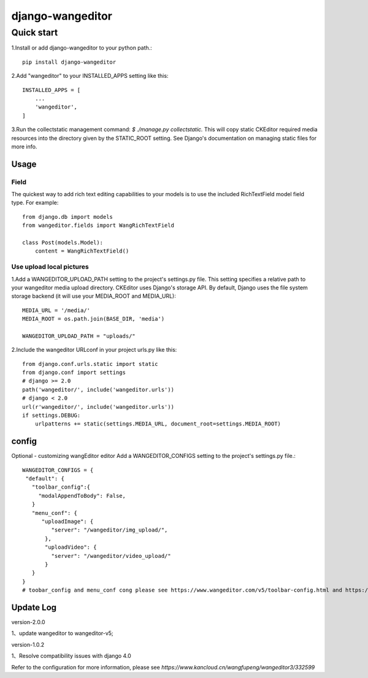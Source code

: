 
=================
django-wangeditor
=================

Quick start
------------

1.Install or add django-wangeditor to your python path.::

    pip install django-wangeditor

2.Add "wangeditor" to your INSTALLED_APPS setting like this::

    INSTALLED_APPS = [
        ...
        'wangeditor',
    ]

3.Run the collectstatic management command: `$ ./manage.py collectstatic.` This will copy static CKEditor required media resources into the directory given by the STATIC_ROOT setting. See Django's documentation on managing static files for more info.


-----
Usage
-----

Field
++++++
The quickest way to add rich text editing capabilities to your models is to use the included RichTextField model field type.
For example::

 from django.db import models
 from wangeditor.fields import WangRichTextField

 class Post(models.Model):
     content = WangRichTextField()


Use upload local pictures
++++++++++++++++++++++++++
1.Add a WANGEDITOR_UPLOAD_PATH setting to the project's settings.py file. This setting specifies a relative path to your wangeditor media upload directory. CKEditor uses Django's storage API. By default, Django uses the file system storage backend (it will use your MEDIA_ROOT and MEDIA_URL)::

 MEDIA_URL = '/media/'
 MEDIA_ROOT = os.path.join(BASE_DIR, 'media')

 WANGEDITOR_UPLOAD_PATH = "uploads/"


2.Include the wangeditor URLconf in your project urls.py like this::

  from django.conf.urls.static import static
  from django.conf import settings
  # django >= 2.0
  path('wangeditor/', include('wangeditor.urls'))
  # django < 2.0
  url(r'wangeditor/', include('wangeditor.urls'))
  if settings.DEBUG:
      urlpatterns += static(settings.MEDIA_URL, document_root=settings.MEDIA_ROOT)



-------
config
-------
Optional - customizing wangEditor editor Add a WANGEDITOR_CONFIGS setting to the project's settings.py file.::

 WANGEDITOR_CONFIGS = {
  "default": {
    "toolbar_config":{
      "modalAppendToBody": False,
    }
    "menu_conf": {
       "uploadImage": {
          "server": "/wangeditor/img_upload/",
        },
        "uploadVideo": {
          "server": "/wangeditor/video_upload/"
        }
    }
 }
 # toobar_config and menu_conf cong please see https://www.wangeditor.com/v5/toolbar-config.html and https://www.wangeditor.com/v5/menu-config.html

-----------
Update Log
-----------
version-2.0.0

1、update wangeditor to wangeditor-v5;

version-1.0.2

1、Resolve compatibility issues with django 4.0


Refer to the configuration for more information, please see `https://www.kancloud.cn/wangfupeng/wangeditor3/332599`
